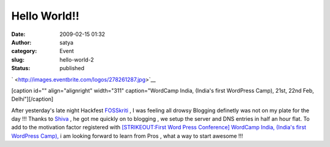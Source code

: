 Hello World!!
#############
:date: 2009-02-15 01:32
:author: satya
:category: Event
:slug: hello-world-2
:status: published

` <http://images.eventbrite.com/logos/278261287.jpg>`__

[caption id="" align="alignright" width="311" caption="WordCamp India,
(India's first WordPress Camp), 21st, 22nd Feb, Delhi"]\ |WordCamp
India, (Indias first WordPress Camp), 21st, 22nd Feb, Delhi|\ [/caption]

After yesterday's late night Hackfest
`FOSSkriti <https://trac.sahanapy.org/wiki/FOSSkriti>`__ , I was feeling
all drowsy Blogging definetly was not on my plate for the day !!! Thanks
to
`Shiva <http://www.binaryturf.com/about-binary-turf-and-shivanand-sharma/>`__
, he got me quickly on to blogging , we setup the server and DNS entries
in half an hour flat. To add to the motivation factor registered with
`[STRIKEOUT:First Word Press Conference] WordCamp India, (India's first
WordPress Camp), <http://wci.eventbrite.com/>`__ i am looking forward to
learn from Pros , what a way to start awesome !!!

.. |WordCamp India, (Indias first WordPress Camp), 21st, 22nd Feb, Delhi| image:: http://images.eventbrite.com/logos/278261287.jpg
   :target: http://wci.eventbrite.com/
